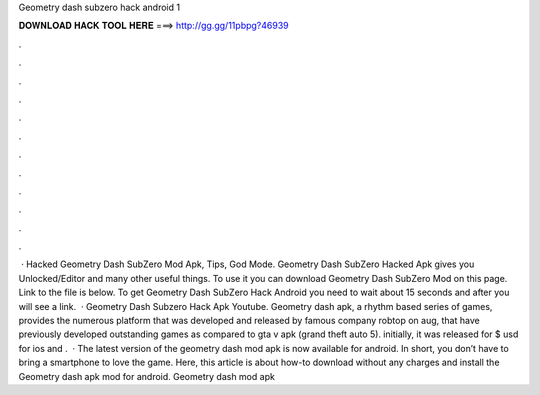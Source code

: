 Geometry dash subzero hack android 1

𝐃𝐎𝐖𝐍𝐋𝐎𝐀𝐃 𝐇𝐀𝐂𝐊 𝐓𝐎𝐎𝐋 𝐇𝐄𝐑𝐄 ===> http://gg.gg/11pbpg?46939

.

.

.

.

.

.

.

.

.

.

.

.

 · Hacked Geometry Dash SubZero Mod Apk, Tips, God Mode. Geometry Dash SubZero Hacked Apk gives you Unlocked/Editor and many other useful things. To use it you can download Geometry Dash SubZero Mod on this page. Link to the file is below. To get Geometry Dash SubZero Hack Android you need to wait about 15 seconds and after you will see a link.  · Geometry Dash Subzero Hack Apk Youtube. Geometry dash apk, a rhythm based series of games, provides the numerous platform that was developed and released by famous company robtop on aug, that have previously developed outstanding games as compared to gta v apk (grand theft auto 5). initially, it was released for $ usd for ios and .  · The latest version of the geometry dash mod apk is now available for android. In short, you don’t have to bring a smartphone to love the game. Here, this article is about how-to download without any charges and install the Geometry dash apk mod for android. Geometry dash mod apk 